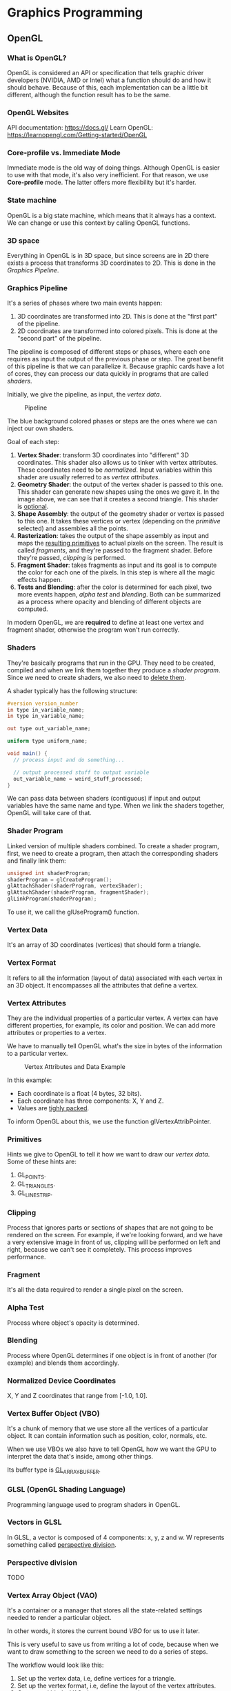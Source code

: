 * Graphics Programming
** OpenGL
*** What is OpenGL?
OpenGL is considered an API or specification that tells graphic driver developers (NVIDIA, AMD or Intel) what a function
should do and how it should behave.  Because of this, each implementation can be a little bit different, although the
function result has to be the same.

*** OpenGL Websites
API documentation: https://docs.gl/ Learn OpenGL: https://learnopengl.com/Getting-started/OpenGL

*** Core-profile vs. Immediate Mode
Immediate mode is the old way of doing things. Although OpenGL is easier to use with that mode, it's also very
inefficient.  For that reason, we use *Core-profile* mode. The latter offers more flexibility but it's harder.

*** State machine
OpenGL is a big state machine, which means that it always has a context. We can change or use this context by calling
OpenGL functions.

*** 3D space
Everything in OpenGL is in 3D space, but since screens are in 2D there exists a process that transforms 3D coordinates
to 2D. This is done in the [[Graphics Pipeline][Graphics Pipeline]].

*** Graphics Pipeline
It's a series of phases where two main events happen:

1) 3D coordinates are transformed into 2D. This is done at the "first part" of the pipeline.
2) 2D coordinates are transformed into colored pixels. This is done at the "second part" of the pipeline.

The pipeline is composed of different steps or phases, where each one requires as input the output of the previous phase
or step.  The great benefit of this pipeline is that we can parallelize it.  Because graphic cards have a lot of cores,
they can process our data quickly in programs that are called [[Shaders][shaders]].

Initially, we give the pipeline, as input, the [[Vertex Data][vertex data]].

#+CAPTION: Pipeline
#+NAME: Pipeline.png
[[./Pipeline.png]]

The blue background colored phases or steps are the ones where we can inject our own shaders.

Goal of each step:

1. *Vertex Shader*: transform 3D coordinates into "different" 3D coordinates. This shader also allows us to tinker with
   vertex attributes. These coordinates need to be [[Normalized Device Coordinates][normalized]]. Input variables within this shader are usually referred
   to as [[Vertex Attributes][vertex attributes]].
2. *Geometry Shader*: the output of the vertex shader is passed to this one. This shader can generate new shapes using the
   ones we gave it. In the image above, we can see that it creates a second triangle. This shader is _optional_.
3. *Shape Assembly*: the output of the geometry shader or vertex is passed to this one. It takes these vertices or vertex
   (depending on the [[Primitives][primitive]] selected) and assembles all the points.
4. *Rasterization*: takes the output of the shape assembly as input and maps the _resulting primitives_ to actual pixels on
   the screen. The result is called [[Fragment][fragments]], and they're passed to the fragment shader. Before they're passed,
   [[Clipping][clipping]] is performed.
5. *Fragment Shader*: takes fragments as input and its goal is to compute the color for each one of the pixels. In this
   step is where all the magic effects happen.
6. *Tests and Blending*: after the color is determined for each pixel, two more events happen, [[Alpha Test][alpha test]] and
   [[Blending][blending]]. Both can be summarized as a process where opacity and blending of different objects are computed.

In modern OpenGL, we are *required* to define at least one vertex and fragment shader, otherwise the program won't run
correctly.

*** Shaders
They're basically programs that run in the GPU. They need to be created, compiled and when we link them together they
produce a [[Shader Program][shader program]].  Since we need to create shaders, we also need to _delete them_.

A shader typically has the following structure:

#+NAME: Typical shader program
#+BEGIN_SRC glsl
  #version version_number
  in type in_variable_name;
  in type in_variable_name;

  out type out_variable_name;

  uniform type uniform_name;

  void main() {
    // process input and do something...

    // output processed stuff to output variable
    out_variable_name = weird_stuff_processed;
  }
#+END_SRC

We can pass data between shaders (contiguous) if input and output variables have the same name and type. When we link the shaders
together, OpenGL will take care of that.

*** Shader Program
Linked version of multiple shaders combined.  To create a shader program, first, we need to create a program, then
attach the corresponding shaders and finally link them:

#+NAME: Example of creation of shader program.
#+BEGIN_SRC cpp
  unsigned int shaderProgram;
  shaderProgram = glCreateProgram();
  glAttachShader(shaderProgram, vertexShader);
  glAttachShader(shaderProgram, fragmentShader);
  glLinkProgram(shaderProgram);
#+END_SRC

To use it, we call the glUseProgram() function.

*** Vertex Data
It's an array of 3D coordinates (vertices) that should form a triangle.

*** Vertex Format
It refers to all the information (layout of data) associated with each vertex in an 3D object.
It encompasses all the attributes that define a vertex.

*** Vertex Attributes
They are the individual properties of a particular vertex. A vertex can have different properties, for example, its
color and position. We can add more attributes or properties to a vertex.

We have to manually tell OpenGL what's the size in bytes of the information to a particular vertex.

#+CAPTION: Vertex Attributes and Data Example
#+NAME: VertexAttributesAndData.png
[[./VertexAttributesAndData.png]]

In this example:

- Each coordinate is a float (4 bytes, 32 bits).
- Each coordinate has three components: X, Y and Z.
- Values are _tighly packed_.

To inform OpenGL about this, we use the function glVertexAttribPointer.

*** Primitives
Hints we give to OpenGL to tell it how we want to draw our [[Vertex Data][vertex data]].  Some of these hints are:

1. GL_POINTS.
2. GL_TRIANGLES.
3. GL_LINE_STRIP.

*** Clipping
Process that ignores parts or sections of shapes that are not going to be rendered on the screen.  For example, if we're
looking forward, and we have a very extensive image in front of us, clipping will be performed on left and right,
because we can't see it completely.  This process improves performance.

*** Fragment
It's all the data required to render a single pixel on the screen.

*** Alpha Test
Process where object's opacity is determined.

*** Blending
Process where OpenGL determines if one object is in front of another (for example) and blends them accordingly.

*** Normalized Device Coordinates
X, Y and Z coordinates that range from [-1.0, 1.0].

*** Vertex Buffer Object (VBO)
It's a chunk of memory that we use store all the vertices of a particular object. It can contain information such as
position, color, normals, etc.

When we use VBOs we also have to tell OpenGL how we want the GPU to interpret the data that's inside, among other things.

Its buffer type is _GL_ARRAY_BUFFER_.

*** GLSL (OpenGL Shading Language)
Programming language used to program shaders in OpenGL.

*** Vectors in GLSL
In GLSL, a vector is composed of 4 components: x, y, z and w. W represents something called _perspective division_.

*** Perspective division
TODO

*** Vertex Array Object (VAO)
It's a container or a manager that stores all the state-related settings needed to render a particular object.

In other words, it stores the current bound [[Vertex Buffer Object][VBO]] for us to use it later.

This is very useful to save us from writing a lot of code, because when we want to draw something to the screen we need
to do a series of steps.

The workflow would look like this:

1) Set up the vertex data, i.e, define vertices for a triangle.
2) Set up the vertex format, i.e, define the layout of the vertex attributes.
3) Create and bind a VAO, that way we save the current context.
4) Link the VAO to the VBO.
5) Render the triangle using the VAO.

We can reuse VAOs (_shared VAOS_) if multiple objects have the same vertex format and rendering settings. However, if
objects need to have, say, different shaders, then we'd need to use more than one VAO.

_Modern OpenGL requires to use at least one VAO._

*** Element Buffer Object (EBO)
They're buffers that store the order (_indices_) in which we want vertices to be drawn.

When we use this approach to draw things, we're doing [[Indexed Drawing][indexed drawing]]. Indices start from 0.

We also need to bind them, just like [[Vertex Buffer Object][VBOs]], however, the main difference is that we'll use GL_ELEMENT_ARRAY_BUFFER when
binding, and then we'll use glDrawElements instead of glDrawArrays.

[[Vertex Array Object (VAO)][VAOs]] also store EBOs.

NOTE:

A VAO stores the glBindBuffer calls when the target is GL_ELEMENT_ARRAY_BUFFER. This also means it stores its unbind
calls so make sure you don't unbind the element array buffer before unbinding your VAO, otherwise it doesn't have an EBO
configured.

*** Indexed Drawing
TODO

*** Wireframe Mode
It's a mode that draws only the edges of triangles.

*** Uniforms
Are global variables that live within shaders. They're useful when we need to change something -like a color- every
frame or to pass information between shaders, since they're shared among all shaders that are linked together.

The syntax is:

#+NAME: Example of uniform variable
#+BEGIN_SRC glsl
  uniform vec4 myColor;
#+END_SRC

The way we initialize the uniform from our program/application (and also our CPU) is by invoking the function
glUniform4f (or similar ones):

#+NAME: Example of uniform variable
#+BEGIN_SRC glsl
  int vertexColorLocation = glGetUniformLocation(shaderProgram, "ourColor");
  glUseProgram(shaderProgram);
  glUniform4f(vertexColorLocation, 0.0f, greenValue, 0.0f, 1.0f);
#+END_SRC

_NOTE_:

If you declare a uniform that isn't used anywhere in your GLSL code the compiler will silently remove the variable from
the compiled version which is the cause for several frustrating errors; keep this in mind!

*** Texture Wrapping
When the texture coordinates fall outside the range, there are multiple behaviors available:

- GL_REPEAT: repeats the texture image.
- GL_MIRRORED_REPEAT: same as GL_REPEAT but mirrors the image in each repetition.
- GL_CLAMP_TO_EDGE: clamps between 0 and 1. Stretch effect.
- GL_CLAMP_TO_BORDER: coordinates outside the range are given a user-specified border color.

#+CAPTION: Texture Wrapping Example
#+NAME: TextureWrapping.png
[[./TextureWrapping.png]]

When setting these options, we have the ability to do it per coordinate-axis. Here, x, y and z are called:

- s -> x
- t -> y
- r -> z

#+NAME: Example
#+BEGIN_SRC cpp
  glTexParameteri(GL_TEXTURE_2D, GL_TEXTURE_WRAP_S, GL_MIRRORED_REPEAT);
  glTexParameteri(GL_TEXTURE_2D, GL_TEXTURE_WRAP_T, GL_MIRRORED_REPEAT);
#+END_SRC

*** Texture Filtering
It's how OpenGL determines the color of a pixel on a textured object. When we give a floating point number, for example,
0.5f, then OpenGL looks at nearby [[Texel][texels]] and blends their color together ([[Interpolation][interpolation]]), outputting the final colored
pixel.

There are two types of filtering:

- GL_NEAREST: nearest point or point filtering. It's the default one. OpenGL selects the texel that center is closest to
  the texture coordinate.

#+CAPTION: Nearest Filtering
#+NAME: NearestFiltering.png
[[./NearestFiltering.png]]

- GL_LINEAR: bilinear filtering. OpenGL takes an interpolated value from the neighboring texels, approximating a color.

#+CAPTION: Linear Filtering
#+NAME: LinearFiltering.png
[[./LinearFiltering.png]]

We can also use these two filtering options for [[Magnifying][magnifying]] or [[Minifying][minifying]] operations.

*** Texel
Texture pixel.

*** MipMaps
MipMaps are textures that OpenGL uses when rendering objects that are far away from the viewer.

They're optimized and scaled down (twice per object) and OpenGL uses one or the other depending on the distance from the
viewer to the object.

As OpenGL changes from one texture to another, it may produce visible sharp edges between the two textures.

Example:

#+CAPTION: MipMap
#+NAME: MipMap.png
[[./MipMap.png]]

As with regular textures, we can apply [[Texture Filtering][texture filtering]] too.

Options are:

- GL_NEAREST_MIPMAP_NEAREST: takes nearest mipmap to match the pixel size and uses nearest neighbor interpolation for
  texture sampling.

- GL_LINEAR_MIPMAP_NEAREST: takes nearest mipmap level and samples that level using linear interpolation.

- GL_NEAREST_MIPMAP_LINEAR: linearly interpolates between the two mipmaps that most closely match the size of a pixel
  and samples the interpolated level via nearest neighbor interpolation.

- GL_LINEAR_MIPMAP_LINEAR: linearly interpolates between the two closest mipmaps and samples the interpolated level via
  linear interpolation.

#+NAME: Setting filtering method for mipmaps
#+BEGIN_SRC cpp
  glTexParameteri(GL_TEXTURE_2D, GL_TEXTURE_MIN_FILTER, GL_LINEAR_MIPMAP_LINEAR);
  glTexParameteri(GL_TEXTURE_2D, GL_TEXTURE_MAG_FILTER, GL_LINEAR);
#+END_SRC

_NOTE_:

A common mistake is to set one of the mipmap filtering options as the magnification filter. This doesn't have any
effect since mipmaps are primarily used for when textures get downscaled: texture magnification doesn't use mipmaps
and giving it a mipmap filtering option will generate an OpenGL GL_INVALID_ENUM error code.

*** Texture Unit
It's like a "shelf" where we can store a different number of textures, usually up to 16 (hardware dependant).

GL_TEXTURE_0 -> GL_TEXTURE_15

This means we can use up to 16 textures in a single shader.

** Render Loop
The render loop is the main loop of the program where we _typically_ do 3 things: *process keyboard input*, *render stuff* and
finally *draw to the screen*.  Statements executed within this loop are said to be executed in _one frame_.  Because of
this, it's important for functions within this section to be as fast as possible.
** GLSL
It's the language that we use to write shaders. Similar to C.

It contains useful features to work with vectors and matrices.

Types supported:

- uint
- int
- float
- double
- bool

Containers available:

- vectors (n represents the number of components, [2, 4])
  Components are: x, y, z and w.

  Type of vectors:

  - vecn (floats)
  - bvecn (boolean)
  - ivecn (integers)
  - uvecn (unsigned integers)
  - dvecn (double)

- matrices

*** Swizzling
It's a syntax feature of GLSL that allows us to create vectors in a fancy way.

For example:

#+NAME: Typical shader program
#+BEGIN_SRC glsl
  void main() {
    vec2 someVec;
    vec4 differentVec = someVec.xyxx;
    vec3 anotherVec = differentVec.zyw;
    vec4 otherVec = someVec.xxxx + anotherVec.yxzy;
  }
#+END_SRC

** Interpolation
Imagine we had a right triangle with three vertices.

Each vertex has a different color, for example, red, green and blue.

Now, within the triangle there are a lot of fragments or pixels that are in-between these vertices, and because a change
of color need to happen as we approach to one of the vertices, OpenGL computes a mix of colors with a smooth transition
for each fragment. That process is called interpolation.

For example, if we look from the red vertex to the green one, we'd see the color yellow exactly in the middle of the
trajectory. As we approach the green vertex, the color will smoothly be converting to green.

** Texture
It's an image that can be 1D, 2D or 3D that we use to add detail to an object.

Coordinates go from (0,0), which is lower left corner, to (1,1) upper right corner.

Example:

#+CAPTION: Texture Coordinates Example
#+NAME: TextureCoordinates.png
[[./TextureCoordinates.png]]

What if we go outside this range? See [[Texture Wrapping][texture wrapping]].

** Sampling
It refers to the process of obtaining the texture color from the texture's coordinates.
** Magnifying
Scaling up a texture.

** Minifying
Scaling down a texture.



